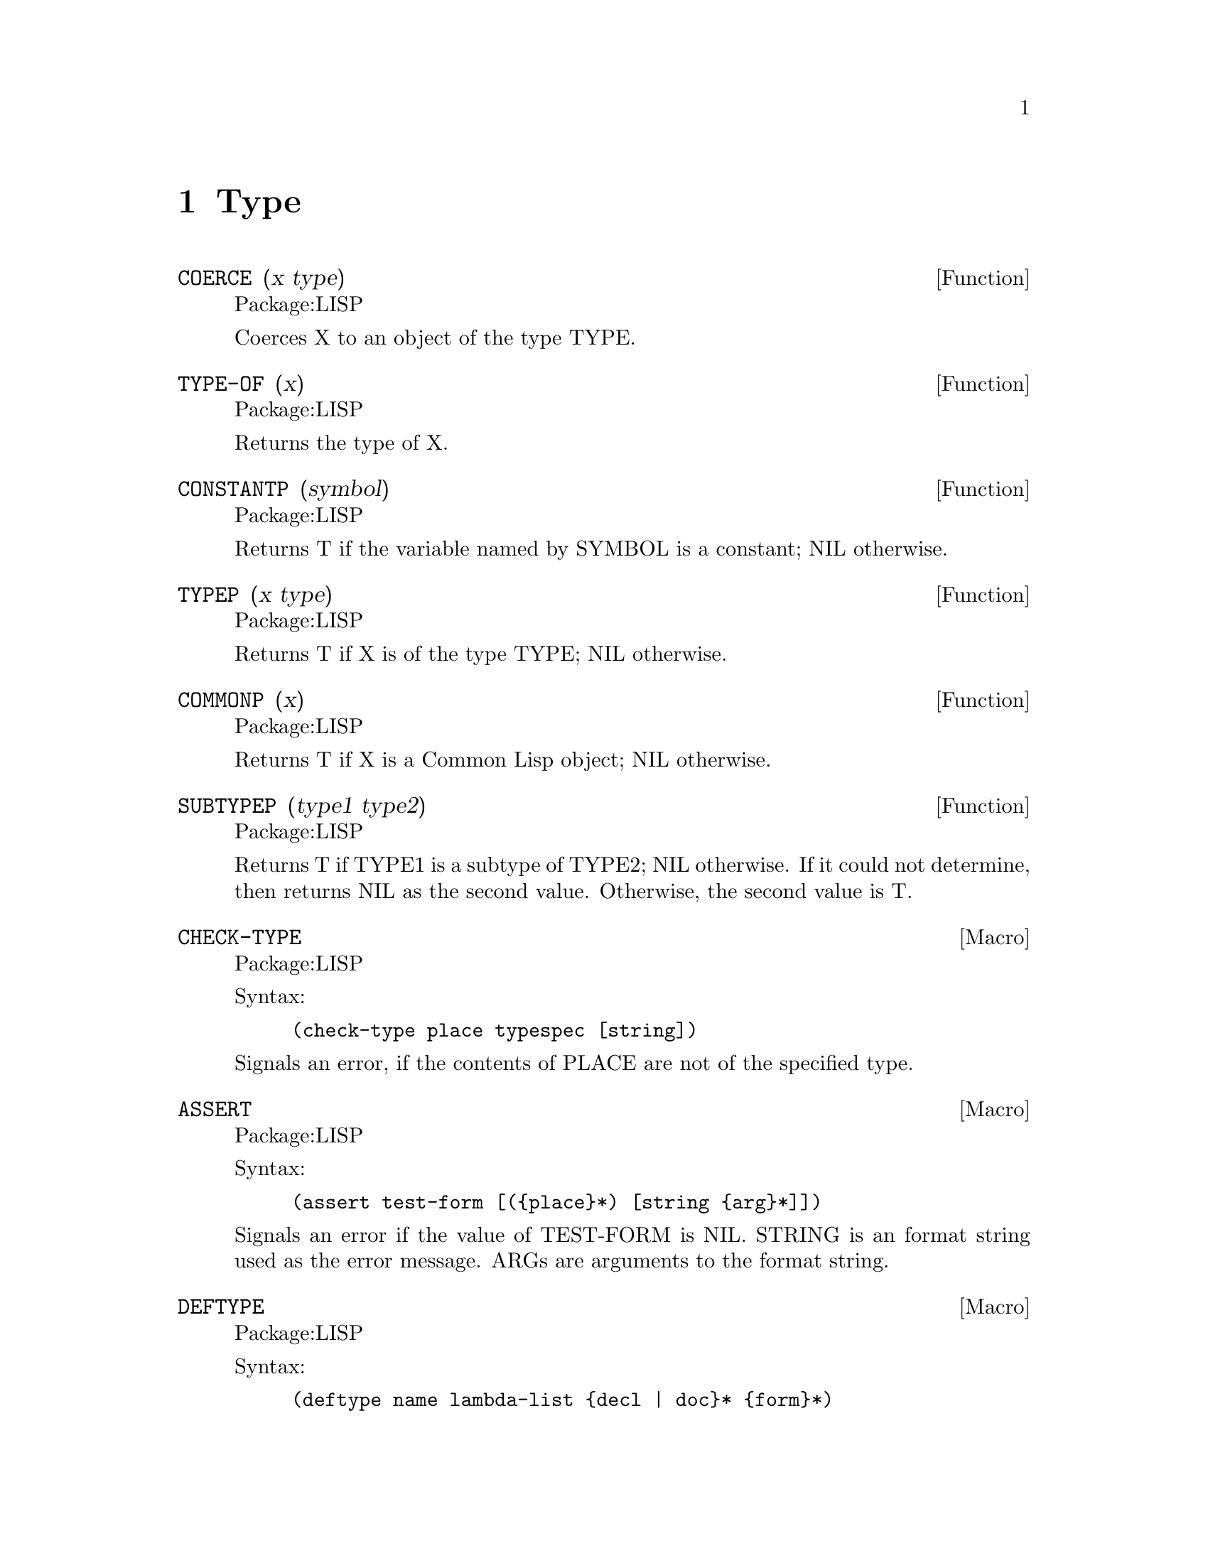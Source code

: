 @node Type, GCL Specific, Doc, Top
@chapter Type

@defun COERCE (x type)
Package:LISP

Coerces X to an object of the type TYPE.


@end defun

@defun TYPE-OF (x)
Package:LISP

Returns the type of X.


@end defun

@defun CONSTANTP (symbol)
Package:LISP

Returns T if the variable named by SYMBOL is a constant; NIL otherwise.


@end defun

@defun TYPEP (x type)
Package:LISP

Returns T if X is of the type TYPE; NIL otherwise.


@end defun

@defun COMMONP (x)
Package:LISP

Returns T if X is a Common Lisp object; NIL otherwise.


@end defun

@defun SUBTYPEP (type1 type2)
Package:LISP

Returns T if TYPE1 is a subtype of TYPE2; NIL otherwise.  If it could not
determine, then returns NIL as the second value.  Otherwise, the second value
is T.


@end defun

@deffn {Macro} CHECK-TYPE 
Package:LISP

Syntax:
@example
(check-type place typespec [string])
@end example

Signals an error, if the contents of PLACE are not of the specified type.


@end deffn

@deffn {Macro} ASSERT 
Package:LISP

Syntax:
@example
(assert test-form [(@{place@}*) [string @{arg@}*]])
@end example

Signals an error if the value of TEST-FORM is NIL.  STRING is an format string
used as the error message.  ARGs are arguments to the format string.


@end deffn

@deffn {Macro} DEFTYPE 
Package:LISP

Syntax:
@example
(deftype name lambda-list @{decl | doc@}* @{form@}*)
@end example

Defines a new type-specifier abbreviation in terms of an 'expansion' function
	(lambda lambda-list1 @{decl@}* @{form@}*)
where lambda-list1 is identical to LAMBDA-LIST except that all optional
parameters with no default value specified in LAMBDA-LIST defaults to the
symbol '*', but not to NIL.  When the type system of GCL encounters a
type specifier (NAME arg1 ... argn), it calls the expansion function with
the arguments arg1 ... argn, and uses the returned value instead of the
original type specifier.  When the symbol NAME is used as a type specifier,
the expansion function is called with no argument.  The doc-string DOC, if
supplied, is saved as the TYPE doc of NAME, and is retrieved by
(documentation 'NAME 'type).


@end deffn

@defvr {Declaration} DYNAMIC-EXTENT 
Package:LISP
Declaration to allow locals to be cons'd on the C stack.
For example
(defun foo (&rest l) (declare (:dynamic-extent l)) ...)
will cause l to be a list formed on the C stack of the foo function
frame.
Of course passing L out as a value of foo will cause havoc.
(setq x (make-list n))
(setq x (cons a b))
(setq x (list a  b c ..))
also are handled on the stack, for dynamic-extent x.



@end defvr
